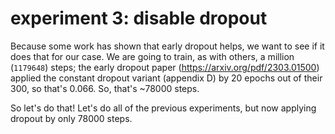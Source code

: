 * experiment 3: disable dropout
Because some work has shown that early dropout helps, we want to see if it does that for our case. We are going to train, as with others, a million (=1179648=) steps; the early dropout paper (https://arxiv.org/pdf/2303.01500) applied the constant dropout variant (appendix D) by 20 epochs out of their 300, so that's 0.066. So, that's ~78000 steps.

So let's do that! Let's do all of the previous experiments, but now applying dropout by only 78000 steps.
